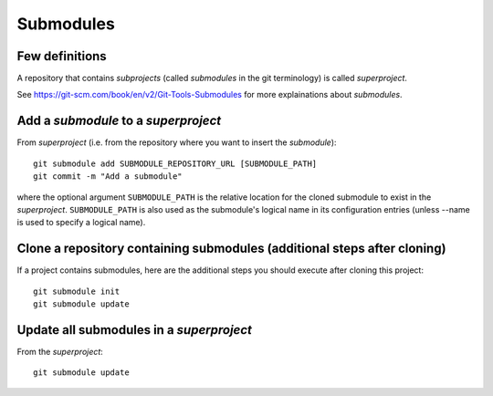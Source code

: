 Submodules
==========

Few definitions
---------------

A repository that contains *subprojects* (called *submodules* in the git
terminology) is called *superproject*.

See https://git-scm.com/book/en/v2/Git-Tools-Submodules for more explainations
about *submodules*.

Add a *submodule* to a *superproject*
-------------------------------------

From *superproject* (i.e. from the repository where you want to insert the
*submodule*)::

    git submodule add SUBMODULE_REPOSITORY_URL [SUBMODULE_PATH]
    git commit -m "Add a submodule"

where the optional argument ``SUBMODULE_PATH`` is the relative location for the
cloned submodule to exist in the *superproject*.
``SUBMODULE_PATH`` is also used as the submodule's logical name in its
configuration entries (unless --name is used to specify a logical name).

Clone a repository containing submodules (additional steps after cloning)
-------------------------------------------------------------------------

If a project contains submodules, here are the additional steps you should
execute after cloning this project::

    git submodule init
    git submodule update

Update all submodules in a *superproject*
-----------------------------------------

From the *superproject*::

    git submodule update


.. TODO: répercuter les modifications de "submodule" dans "main"

.. TODO: choisir une version antérieure de "submodule" dans "main"

.. TODO: modifier et mettre à jours "submodule" depuis "main"

.. TODO: choisir une autre branche de "submodule" dans "main"

.. TODO: supprimer un "submodule" dans "main"

.. See also:
.. - git link, ...
.. - https://git-scm.com/book/en/v2/Git-Tools-Submodules
.. - https://chrisjean.com/git-submodules-adding-using-removing-and-updating/
